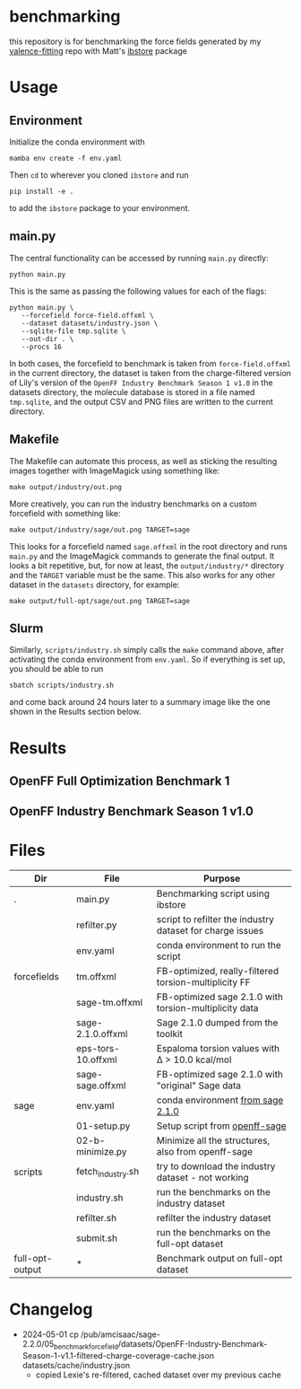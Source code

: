 * benchmarking
  this repository is for benchmarking the force fields generated by my
  [[https://github.com/ntBre/valence-fitting][valence-fitting]] repo with Matt's [[https://github.com/mattwthompson/ib][ibstore]] package

* Usage
** Environment
   Initialize the conda environment with

   #+begin_src shell
     mamba env create -f env.yaml
   #+end_src

   Then ~cd~ to wherever you cloned ~ibstore~ and run

   #+begin_src shell
     pip install -e .
   #+end_src

   to add the ~ibstore~ package to your environment.
** main.py
   The central functionality can be accessed by running ~main.py~ directly:

   #+begin_src shell
     python main.py
   #+end_src

   This is the same as passing the following values for each of the flags:

   #+begin_src shell
     python main.py \
	    --forcefield force-field.offxml \
	    --dataset datasets/industry.json \
	    --sqlite-file tmp.sqlite \
	    --out-dir . \
	    --procs 16
   #+end_src

   In both cases, the forcefield to benchmark is taken from ~force-field.offxml~
   in the current directory, the dataset is taken from the charge-filtered
   version of Lily's version of the ~OpenFF Industry Benchmark Season 1 v1.0~ in
   the datasets directory, the molecule database is stored in a file named
   ~tmp.sqlite~, and the output CSV and PNG files are written to the current
   directory.
** Makefile
   The Makefile can automate this process, as well as sticking the resulting
   images together with ImageMagick using something like:

   #+begin_src shell
     make output/industry/out.png
   #+end_src

   More creatively, you can run the industry benchmarks on a custom forcefield
   with something like:

   #+begin_src shell
     make output/industry/sage/out.png TARGET=sage
   #+end_src

   This looks for a forcefield named ~sage.offxml~ in the root directory and runs
   ~main.py~ and the ImageMagick commands to generate the final output. It looks a
   bit repetitive, but, for now at least, the ~output/industry/*~ directory and
   the ~TARGET~ variable must be the same. This also works for any other dataset
   in the ~datasets~ directory, for example:

   #+begin_src shell
     make output/full-opt/sage/out.png TARGET=sage
   #+end_src
** Slurm
   Similarly, ~scripts/industry.sh~ simply calls the ~make~ command above, after
   activating the conda environment from ~env.yaml~. So if everything is set up,
   you should be able to run

   #+begin_src shell
     sbatch scripts/industry.sh
   #+end_src

   and come back around 24 hours later to a summary image like the one shown in
   the Results section below.

* Results
** OpenFF Full Optimization Benchmark 1
   #+NAME: output-results
   #+ATTR_HTML: :width 600px
   [[file:output/full-opt/out.png]]
** OpenFF Industry Benchmark Season 1 v1.0
   #+ATTR_HTML: :width 600px
   [[file:output/industry/out.png]]

* Files
  | Dir             | File               | Purpose                                                   |
  |-----------------+--------------------+-----------------------------------------------------------|
  | .               | main.py            | Benchmarking script using ibstore                         |
  |                 | refilter.py        | script to refilter the industry dataset for charge issues |
  |                 | env.yaml           | conda environment to run the script                       |
  |-----------------+--------------------+-----------------------------------------------------------|
  | forcefields     | tm.offxml          | FB-optimized, really-filtered torsion-multiplicity FF     |
  |                 | sage-tm.offxml     | FB-optimized sage 2.1.0 with torsion-multiplicity data    |
  |                 | sage-2.1.0.offxml  | Sage 2.1.0 dumped from the toolkit                        |
  |                 | eps-tors-10.offxml | Espaloma torsion values with Δ > 10.0 kcal/mol            |
  |                 | sage-sage.offxml   | FB-optimized sage 2.1.0 with "original" Sage data         |
  |-----------------+--------------------+-----------------------------------------------------------|
  | sage            | env.yaml           | conda environment [[https://github.com/openforcefield/sage-2.1.0/blob/main/conda-envs/fb_193.yaml][from sage 2.1.0]]                         |
  |                 | 01-setup.py        | Setup script from [[https://github.com/openforcefield/openff-sage/tree/main/inputs-and-results/benchmarks/qc-opt-geo][openff-sage]]                             |
  |                 | 02-b-minimize.py   | Minimize all the structures, also from openff-sage        |
  |-----------------+--------------------+-----------------------------------------------------------|
  | scripts         | fetch_industry.sh  | try to download the industry dataset - not working        |
  |                 | industry.sh        | run the benchmarks on the industry dataset                |
  |                 | refilter.sh        | refilter the industry dataset                             |
  |                 | submit.sh          | run the benchmarks on the full-opt dataset                |
  |-----------------+--------------------+-----------------------------------------------------------|
  | full-opt-output | *                  | Benchmark output on full-opt dataset                      |

* Changelog
  - 2024-05-01 cp /pub/amcisaac/sage-2.2.0/05_benchmark_forcefield/datasets/OpenFF-Industry-Benchmark-Season-1-v1.1-filtered-charge-coverage-cache.json datasets/cache/industry.json
    - copied Lexie's re-filtered, cached dataset over my previous cache
